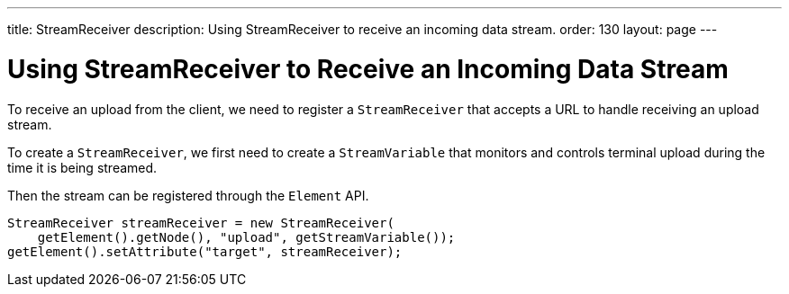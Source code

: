 ---
title: StreamReceiver
description: Using StreamReceiver to receive an incoming data stream.
order: 130
layout: page
---


= Using StreamReceiver to Receive an Incoming Data Stream

To receive an upload from the client, we need to register a [classname]`StreamReceiver` that accepts a URL to handle receiving an upload stream.

To create a [classname]`StreamReceiver`, we first need to create a [classname]`StreamVariable` that monitors and controls terminal upload during the time it is being streamed.

Then the stream can be registered through the [classname]`Element` API.

[source,java]
----
StreamReceiver streamReceiver = new StreamReceiver(
    getElement().getNode(), "upload", getStreamVariable());
getElement().setAttribute("target", streamReceiver);
----

